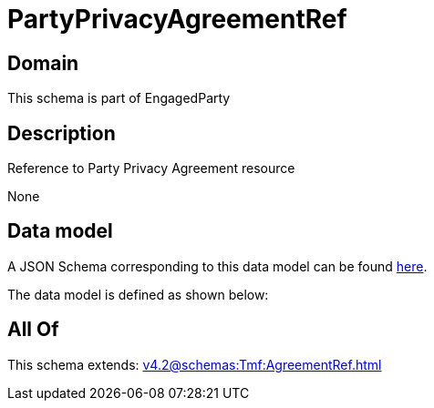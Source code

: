 = PartyPrivacyAgreementRef

[#domain]
== Domain

This schema is part of EngagedParty

[#description]
== Description

Reference to Party Privacy Agreement resource

None

[#data_model]
== Data model

A JSON Schema corresponding to this data model can be found https://tmforum.org[here].

The data model is defined as shown below:


[#all_of]
== All Of

This schema extends: xref:v4.2@schemas:Tmf:AgreementRef.adoc[]
